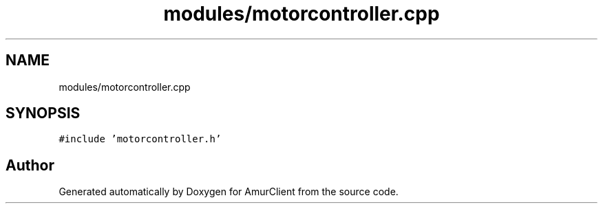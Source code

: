 .TH "modules/motorcontroller.cpp" 3 "Sun Mar 19 2023" "Version 0.42" "AmurClient" \" -*- nroff -*-
.ad l
.nh
.SH NAME
modules/motorcontroller.cpp
.SH SYNOPSIS
.br
.PP
\fC#include 'motorcontroller\&.h'\fP
.br

.SH "Author"
.PP 
Generated automatically by Doxygen for AmurClient from the source code\&.

